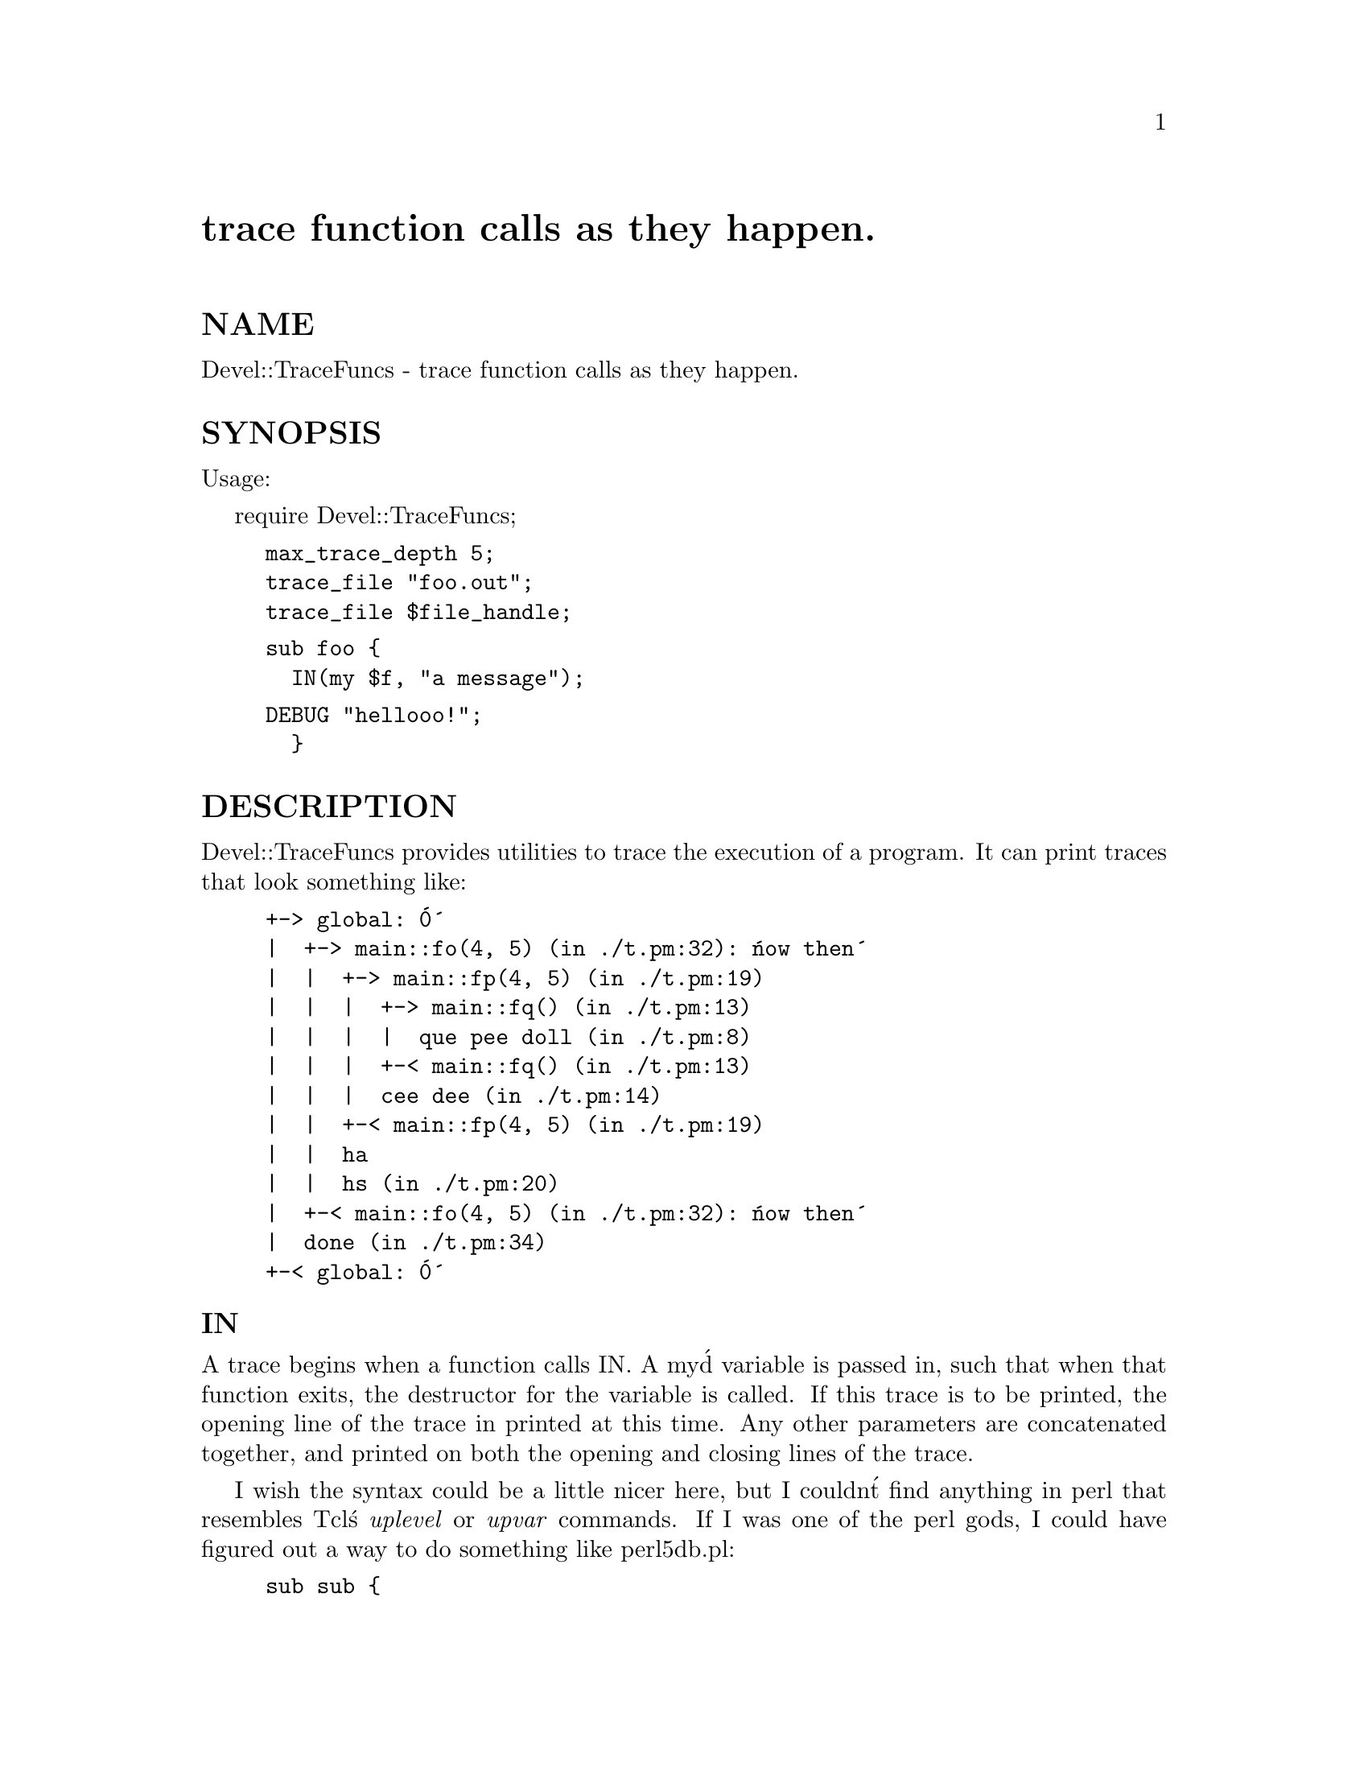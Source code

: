 @node Devel/TraceFuncs, DirHandle, Devel/Symdump, Module List
@unnumbered trace function calls as they happen.


@unnumberedsec NAME

Devel::TraceFuncs - trace function calls as they happen.

@unnumberedsec SYNOPSIS

Usage:
  
  require Devel::TraceFuncs;

@example
max_trace_depth 5;
trace_file "foo.out";
trace_file $file_handle;
@end example

@example
sub foo @{
  IN(my $f, "a message");
@end example

@example
DEBUG "hellooo!";
  @}
@end example

@unnumberedsec DESCRIPTION

Devel::TraceFuncs provides utilities to trace the execution of a
program.  It can print traces that look something like:

@example
+-> global: @'0@'
|  +-> main::fo(4, 5) (in ./t.pm:32): @'now then@'
|  |  +-> main::fp(4, 5) (in ./t.pm:19)
|  |  |  +-> main::fq() (in ./t.pm:13)
|  |  |  |  que pee doll (in ./t.pm:8)
|  |  |  +-< main::fq() (in ./t.pm:13)
|  |  |  cee dee (in ./t.pm:14)
|  |  +-< main::fp(4, 5) (in ./t.pm:19)
|  |  ha
|  |  hs (in ./t.pm:20)
|  +-< main::fo(4, 5) (in ./t.pm:32): @'now then@'
|  done (in ./t.pm:34)
+-< global: @'0@'
@end example

@unnumberedsubsec IN

A trace begins when a function calls IN.  A my@'d variable is passed
in, such that when that function exits, the destructor for the
variable is called.  If this trace is to be printed, the opening line
of the trace in printed at this time.  Any other parameters are
concatenated together, and printed on both the opening and closing
lines of the trace.

I wish the syntax could be a little nicer here, but I couldn@'t find
anything in perl that resembles Tcl@'s @emph{uplevel} or @emph{upvar} commands.
If I was one of the perl gods, I could have figured out a way to do
something like perl5db.pl:

@example
sub sub @{
  # create a new subroutine, with a my@'d TraceFunc object
@}
@end example

@unnumberedsubsec DEBUG

Print some text to the trace file, at the correct depth in the trace.
If the last parameter ends in "!", the arguments are printed,
regardless of current depth.

@unnumberedsubsec trace_file

trace_file takes one argument, which is either a file name or an
open file handle.  All trace output will go to this file.

@unnumberedsubsec max_trace_depth

To avoid lots of nesting, particularly from recursive function calls,
you can set the maximum depth to be traced.  If this is -1 (the
default), all levels of functions are traced.  If it is 0, no trace
output occurs, except for DEBUG statements that end in "!".

@unnumberedsec EXAMPLE

@example
#!/usr/local/bin/perl -w

use Devel::TraceFuncs;
use strict;

sub fq @{
  IN(my $f);
  DEBUG "que", "pee", "doll!";
@}

sub fp @{
  IN(my $f);
  fq();
  DEBUG "cee", "dee";
@}

sub fo @{
  IN(my $f, "now", "then");
  &fp;
  DEBUG "ha\nhs";
@}

if (@@ARGV) @{
  max_trace_depth shift;
@}

if (@@ARGV) @{
  trace_file shift;
@}

IN(my $f, 0);
fo(4,5);

DEBUG "done";

=head1 BUGS
@end example

For some reason, the closing lines are reversed in this example:

@example
use Devel::TraceFuncs;
@end example

@example
max_trace_depth -1;
@end example

@example
sub g @{
  IN(my $f);
@}
 
sub f @{
  IN(my $f);
  g();
@}
@end example

@example
f();
@end example

What it boils down to is not letting IN be the last line of a
function.  In the debugger, the objects are destructed in the correct
order, so this must be caused by some sort of performance optimization
in the perl runtime.

@unnumberedsec AUTHOR

Joe Hildebrand

@example
Copyright (c) 1996 Joe Hildebrand. All rights reserved.
This program is free software; you can redistribute it and/or
modify it under the same terms as Perl itself.
@end example

@unnumberedsec MODIFICATION HISTORY

Version 0.1, 1 Jun 1996

